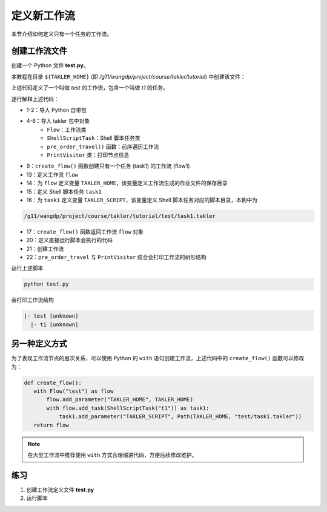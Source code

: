定义新工作流
===================

本节介绍如何定义只有一个任务的工作流。

创建工作流文件
---------------

创建一个 Python 文件 **test.py**。

本教程在目录 ``${TAKLER_HOME}`` (即 `/g11/wangdp/project/course/takler/tutorial`) 中创建该文件：

.. code-block:: python
    :linenos:

    import sys
    from pathlib import Path

    from takler.core import Flow
    from takler.tasks.shell import ShellScriptTask
    from takler.visitor import pre_order_travel, PrintVisitor


    TAKLER_HOME = Path(__file__).parent


    def create_flow():
        flow = Flow("test")
        flow.add_parameter("TAKLER_HOME", TAKLER_HOME)
        task1 = flow1.add_task(ShellScriptTask("t1"))
        task1.add_parameter("TAKLER_SCRIPT", Path(TAKLER_HOME, "test/task1.takler"))
        return flow1


    if __name__ == "__main__":
        flow1 = create_flow()
        pre_order_travel(flow1, PrintVisitor(sys.stdout))


上述代码定义了一个叫做 `test` 的工作流，包含一个叫做 `t1` 的任务。

逐行解释上述代码：

- 1-2：导入 Python 自带包
- 4-6：导入 takler 包中对象
    - ``Flow``：工作流类
    - ``ShellScriptTask``：Shell 脚本任务类
    - ``pre_order_travel()`` 函数：前序遍历工作流
    - ``PrintVisitor`` 类：打印节点信息
- 9：``create_flow()`` 函数创建只有一个任务 (task1) 的工作流 (flow1)
- 13：定义工作流 ``flow``
- 14：为 ``flow`` 定义变量 ``TAKLER_HOME``，该变量定义工作流生成的作业文件的保存目录
- 15：定义 Shell 脚本任务 ``task1``
- 16：为 ``task1`` 定义变量 ``TAKLER_SCRIPT``，该变量定义 Shell 脚本任务对应的脚本目录，本例中为

.. code-block::

    /g11/wangdp/project/course/takler/tutorial/test/task1.takler

- 17：``create_flow()`` 函数返回工作流 ``flow`` 对象
- 20：定义直接运行脚本会执行的代码
- 21：创建工作流
- 22：``pre_order_travel`` 与 ``PrintVisitor`` 结合会打印工作流的树形结构

运行上述脚本

.. code-block:: bash

    python test.py


会打印工作流结构

.. code-block::

    |- test [unknown]
      |- t1 [unknown]


另一种定义方式
---------------

为了表现工作流节点的层次关系，可以使用 Python 的 ``with`` 语句创建工作流，上述代码中的 ``create_flow()`` 函数可以修改为：

.. code-block:: python

    def create_flow():
       with Flow("test") as flow
           flow.add_parameter("TAKLER_HOME", TAKLER_HOME)
           with flow.add_task(ShellScriptTask("t1")) as task1:
               task1.add_parameter("TAKLER_SCRIPT", Path(TAKLER_HOME, "test/task1.takler"))
       return flow


.. note::

    在大型工作流中推荐使用 ``with`` 方式合理缩进代码，方便后续修改维护。

练习
-----

1. 创建工作流定义文件 **test.py**
2. 运行脚本